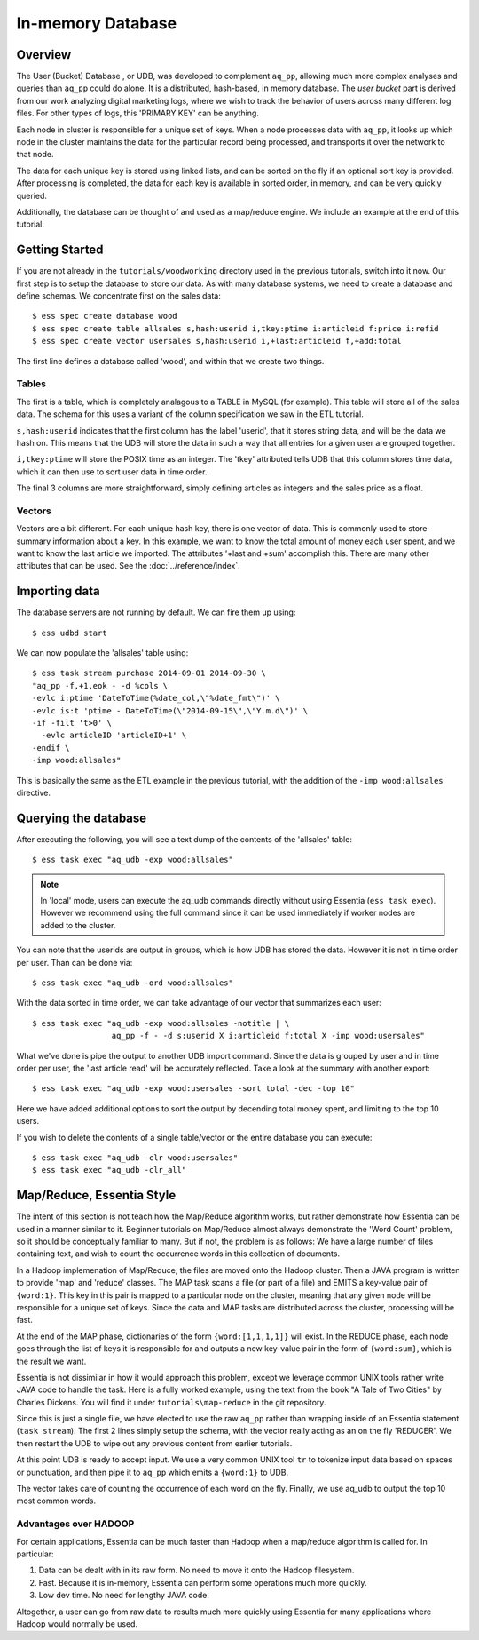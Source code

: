******************
In-memory Database
******************

Overview
========

The User (Bucket) Database , or UDB, was developed to complement ``aq_pp``, allowing much more complex
analyses and queries than ``aq_pp`` could do alone.  It is a distributed, hash-based, in memory database.  The `user
bucket` part is derived from our work analyzing digital marketing logs, where we wish to track the behavior of users
across many different log files.  For other types of logs, this 'PRIMARY KEY' can be anything.

Each node in cluster is responsible for a unique set of keys.  When a node processes data with ``aq_pp``, it looks
up which node in the cluster maintains the data for the particular record being processed, and transports it over the
network to that node.

The data for each unique key is stored using linked lists, and can be sorted on the fly if an optional sort key is
provided. After processing is completed, the data for each key is available in sorted order, in memory, and can be
very quickly queried.

Additionally, the database can be thought of and used as a map/reduce engine. We include an example at the end of
this tutorial.

Getting Started
===============
If you are not already in the ``tutorials/woodworking`` directory used in the previous tutorials, switch into it now.
Our first step is to setup the database to store our data.
As with many database systems, we need to create a database and define schemas.  We concentrate
first on the sales data::

  $ ess spec create database wood
  $ ess spec create table allsales s,hash:userid i,tkey:ptime i:articleid f:price i:refid
  $ ess spec create vector usersales s,hash:userid i,+last:articleid f,+add:total


The first line defines a database called 'wood', and within that we create two things.

Tables
------

The first is a table, which is completely analagous to a TABLE in MySQL (for example).  This table will store all of the sales data.  The
schema for this uses a variant of the column specification we saw in the ETL tutorial.

``s,hash:userid`` indicates that the first column has the label 'userid', that it stores string data,
and will be the data we hash on.  This means that the UDB will store the data in such a way that all entries for a
given user are grouped together.

``i,tkey:ptime`` will store the POSIX time as an integer.  The 'tkey' attributed tells UDB that this column stores
time data, which it can then use to sort user data in time order.


The final 3 columns are more straightforward, simply defining articles as integers and the sales price as a float.

Vectors
-------

Vectors are a bit different.  For each unique hash key, there is one vector of data.  This is commonly used to store
summary information about a key.  In this example, we want to know the total amount of money each user spent,
and we want to know the last article we imported.  The attributes '+last and +sum' accomplish this. There are many
other attributes that can be used. See the :doc:`../reference/index`.


Importing data
==============

The database servers are not running by default.  We can fire them up using::

  $ ess udbd start


We can now populate the 'allsales' table using::

  $ ess task stream purchase 2014-09-01 2014-09-30 \
  "aq_pp -f,+1,eok - -d %cols \
  -evlc i:ptime 'DateToTime(%date_col,\"%date_fmt\")' \
  -evlc is:t 'ptime - DateToTime(\"2014-09-15\",\"Y.m.d\")' \
  -if -filt 't>0' \
    -evlc articleID 'articleID+1' \
  -endif \
  -imp wood:allsales"

This is basically the same as the ETL example in the previous tutorial, with the addition of the
``-imp wood:allsales`` directive.

Querying the database
=====================
After executing the following, you will see a text dump of the contents of the 'allsales' table::

  $ ess task exec "aq_udb -exp wood:allsales"

.. note ::
    In 'local' mode, users can execute the aq_udb commands directly without using Essentia (``ess task exec``). However
    we recommend using the full command since it can be used immediately if worker nodes are added to the cluster.

You can note that the userids are output in groups, which is how UDB has stored the data.  However it is not in time
order per user.  Than can be done via::

  $ ess task exec "aq_udb -ord wood:allsales"

With the data sorted in time order, we can take advantage of our vector that summarizes each user::

  $ ess task exec "aq_udb -exp wood:allsales -notitle | \
                   aq_pp -f - -d s:userid X i:articleid f:total X -imp wood:usersales"

What we've done is pipe the output to another UDB import command.  Since the data is grouped by user and in time
order per user, the 'last article read' will be accurately reflected.  Take a look at the summary with another export::

  $ ess task exec "aq_udb -exp wood:usersales -sort total -dec -top 10"

Here we have added additional options to sort the output by decending total money spent,
and limiting to the top 10 users.

If you wish to delete the contents of a single table/vector or the entire database you can execute::

  $ ess task exec "aq_udb -clr wood:usersales"
  $ ess task exec "aq_udb -clr_all"


Map/Reduce, Essentia Style
==========================

The intent of this section is not teach how the Map/Reduce algorithm works, but rather demonstrate how Essentia can
be used in a manner similar to it.  Beginner tutorials on Map/Reduce almost always demonstrate the 'Word Count'
problem, so it should be conceptually familiar to many.  But if not, the problem is as follows:
We have a large number of files containing text, and wish to count the occurrence words in this collection of documents.

In a Hadoop implemenation of Map/Reduce, the files are moved onto the Hadoop cluster.  Then a JAVA program is written
to provide 'map' and 'reduce' classes.  The MAP task scans a file (or part of a file) and EMITS a key-value pair of
``{word:1}``.  This key in this pair is mapped to a particular node on the cluster,
meaning that any given node will be responsible for a unique set of keys.  Since the data and MAP tasks are
distributed across the cluster, processing will be fast.


At the end of the MAP phase, dictionaries of the form ``{word:[1,1,1,1]}`` will exist. In the REDUCE phase,
each node goes through the list of keys it is responsible for and outputs a new key-value pair in the form of
``{word:sum}``, which is the result we want.

Essentia is not dissimilar in how it would approach this problem, except we leverage common UNIX tools rather write
JAVA code to handle the task.  Here is a fully worked example, using the text from the book "A Tale of Two Cities" by
Charles Dickens.  You will find it under ``tutorials\map-reduce`` in the git repository.


.. code-block:: sh
   :linenos:
   :emphasize-lines: 2,4,5

   ess spec create database mapreduce
   ess spec create vector wordcount s,hash:word i,+add:count
   ess udbd restart
   cat pg98.txt | tr -s '[[:punct:][:space:]]' '\n' | \
                  aq_pp -d s:word -evlc i:count 1 -imp mapreduce:wordcount
   aq_udb -exp mapreduce:wordcount -sort count -dec -top 10


Since this is just a single file, we have elected to use the raw ``aq_pp`` rather than wrapping inside of an
Essentia statement (``task stream``).  The first 2 lines simply setup the schema, with the vector really acting as
an on the fly 'REDUCER'.  We then restart the UDB to wipe out any previous content from earlier tutorials.

At this point UDB is ready to accept input.  We use a very common UNIX tool ``tr`` to tokenize input data based on
spaces or punctuation, and then pipe it to ``aq_pp`` which emits a ``{word:1}`` to UDB.

The vector takes care of counting the occurrence of each word on the fly.  Finally, we use aq_udb to output the top 10
most common words.

Advantages over HADOOP
----------------------

For certain applications, Essentia can be much faster than Hadoop when a map/reduce algorithm is called for.  In
particular:

1. Data can be dealt with in its raw form.  No need to move it onto the Hadoop filesystem.
2. Fast. Because it is in-memory, Essentia can perform some operations much more quickly.
3. Low dev time.  No need for lengthy JAVA code.

Altogether, a user can go from raw data to results much more quickly using Essentia for many applications where
Hadoop would normally be used.
